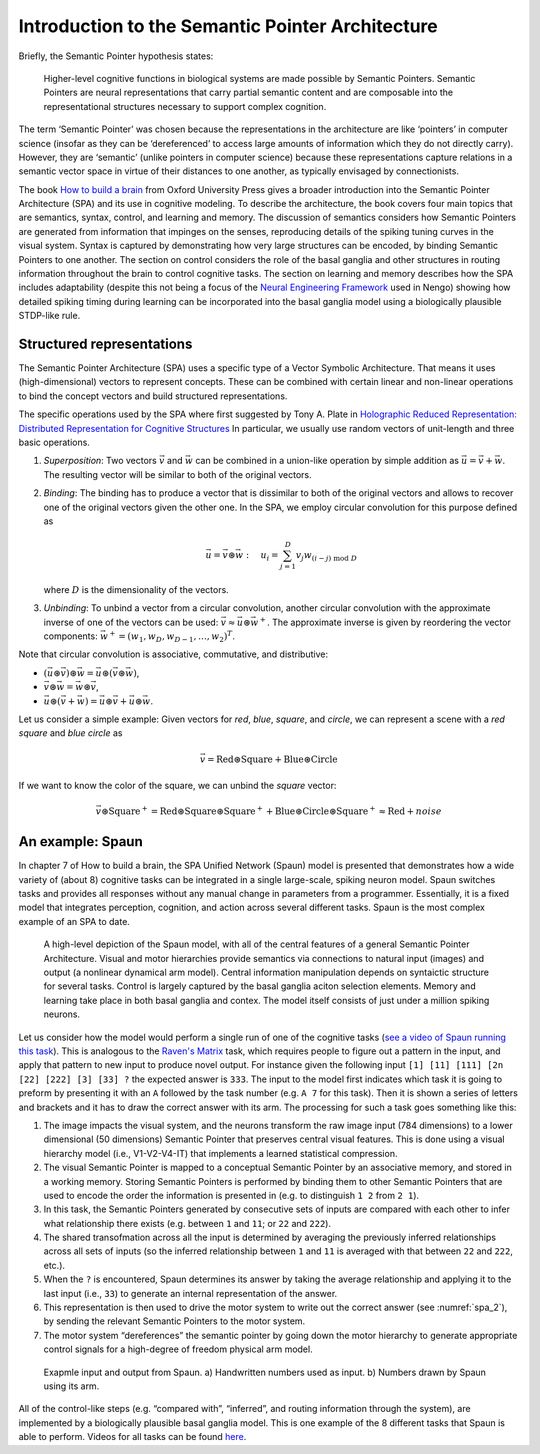 Introduction to the Semantic Pointer Architecture
-------------------------------------------------

Briefly, the Semantic Pointer hypothesis states:

    Higher-level cognitive functions in biological systems are made possible by
    Semantic Pointers. Semantic Pointers are neural representations that carry
    partial semantic content and are composable into the representational
    structures necessary to support complex cognition.

The term ‘Semantic Pointer’ was chosen because the representations in the
architecture are like ‘pointers’ in computer science (insofar as they can be
‘dereferenced’ to access large amounts of information which they do not
directly carry). However, they are ‘semantic’ (unlike pointers in computer
science) because these representations capture relations in a semantic vector
space in virtue of their distances to one another, as typically envisaged by
connectionists.

The book `How to build a brain
<https://www.amazon.com/How-Build-Brain-Architecture-Architectures/dp/0199794545>`_
from Oxford University Press gives a broader introduction into the Semantic
Pointer Architecture (SPA) and its use in cognitive modeling. To describe the
architecture, the book covers four main topics that are semantics, syntax,
control, and learning and memory. The discussion of semantics considers how
Semantic Pointers are generated from information that impinges on the senses,
reproducing details of the spiking tuning curves in the visual system. Syntax is
captured by demonstrating how very large structures can be encoded, by binding
Semantic Pointers to one another. The section on control considers the role of
the basal ganglia and other structures in routing information throughout the
brain to control cognitive tasks. The section on learning and memory describes
how the SPA includes adaptability (despite this not being a focus of the `Neural
Engineering Framework <http://compneuro.uwaterloo.ca/research/nef.html>`_ used
in Nengo) showing how detailed spiking timing during learning can be
incorporated into the basal ganglia model using a biologically plausible
STDP-like rule.


Structured representations
^^^^^^^^^^^^^^^^^^^^^^^^^^

The Semantic Pointer Architecture (SPA) uses a specific type of a Vector
Symbolic Architecture. That means it uses (high-dimensional) vectors to
represent concepts. These can be combined with certain linear and non-linear
operations to bind the concept vectors and build structured representations.

The specific operations used by the SPA where first suggested by Tony A. Plate
in `Holographic Reduced Representation: Distributed Representation for Cognitive
Structures
<https://www.amazon.ca/Holographic-Reduced-Representation-Distributed-Structures-ebook/dp/B0188Y14VS/ref=sr_1_1?ie=UTF8&qid=1502311400&sr=8-1>`_
In particular, we usually use random vectors of unit-length and three basic
operations.

1. *Superposition*: Two vectors :math:`\vec{v}` and :math:`\vec{w}` can be
   combined in a union-like operation by simple addition as
   :math:`\vec{u} = \vec{v} + \vec{w}`. The resulting vector will be similar to
   both of the original vectors.
2. *Binding*: The binding has to produce a vector that is dissimilar to both of
   the original vectors and allows to recover one of the original vectors given
   the other one. In the SPA, we employ circular convolution for this purpose
   defined as

   .. math::

      \vec{u} = \vec{v} \circledast \vec{w}\ :\quad u_i = \sum_{j=1}^D v_j
      w_{(i-j)\ \mathrm{mod}\ D}

   where :math:`D` is the dimensionality of the vectors.
3. *Unbinding*: To unbind a vector from a circular convolution, another circular
   convolution with the approximate inverse of one of the vectors can be used:
   :math:`\vec{v} \approx \vec{u} \circledast \vec{w}^+`. The approximate
   inverse is given by reordering the vector components:
   :math:`\vec{w}^+ = (w_1, w_D, w_{D-1}, \dots, w_2)^T`.

Note that circular convolution is associative, commutative, and distributive:

* :math:`(\vec{u} \circledast \vec{v}) \circledast \vec{w} = \vec{u} \circledast (\vec{v} \circledast \vec{w})`,
* :math:`\vec{v} \circledast \vec{w} = \vec{w} \circledast \vec{v}`,
* :math:`\vec{u} \circledast (\vec{v} + \vec{w}) = \vec{u} \circledast \vec{v} + \vec{u} \circledast \vec{w}`.

Let us consider a simple example: Given vectors for *red*, *blue*,
*square*, and *circle*, we can represent a scene with a *red square* and *blue
circle* as

.. math::

   \vec{v} = \mathrm{Red} \circledast \mathrm{Square} + \mathrm{Blue}
   \circledast \mathrm{Circle}

If we want to know the color of the square, we can unbind the *square* vector:

.. math::

   \vec{v} \circledast \mathrm{Square}^+ = \mathrm{Red} \circledast
   \mathrm{Square} \circledast \mathrm{Square}^+ + \mathrm{Blue} \circledast
   \mathrm{Circle} \circledast \mathrm{Square}^+ \approx \mathrm{Red}
   + \mathit{noise}


An example: Spaun
^^^^^^^^^^^^^^^^^

In chapter 7 of How to build a brain, the SPA Unified Network (Spaun) model is
presented that demonstrates how a wide variety of (about 8) cognitive tasks can
be integrated in a single large-scale, spiking neuron model. Spaun switches
tasks and provides all responses without any manual change in parameters from
a programmer. Essentially, it is a fixed model that integrates perception,
cognition, and action across several different tasks. Spaun is the most complex
example of an SPA to date.

.. figure:: spa_1.png
   :alt: High-level depicitoin of the Spaun model.

   A high-level depiction of the Spaun model, with all of the central features
   of a general Semantic Pointer Architecture. Visual and motor hierarchies
   provide semantics via connections to natural input (images) and output (a
   nonlinear dynamical arm model). Central information manipulation depends on
   syntaictic structure for several tasks. Control is largely captured by the
   basal ganglia aciton selection elements. Memory and learning take place in
   both basal ganglia and contex. The model itself consists of just under
   a million spiking neurons.

Let us consider how the model would perform a single run of one of the cognitive
tasks (`see a video of Spaun running this task
<http://nengo.ca/build-a-brain/task7>`_). This is analogous to the `Raven's
Matrix <https://en.wikipedia.org/wiki/Raven's_Progressive_Matrices>`_ task,
which requires people to figure out a pattern in the input, and apply that
pattern to new input to produce novel output. For instance given the following
input ``[1] [11] [111] [2n [22] [222] [3] [33] ?`` the expected answer is
``333``. The input to the model first indicates which task it is going to
preform by presenting it with an ``A`` followed by the task number (e.g. ``A 7``
for this task). Then it is shown a series of letters and brackets and it has to
draw the correct answer with its arm. The processing for such a task goes
something like this:

1. The image impacts the visual system, and the neurons transform the raw image
   input (784 dimensions) to a lower dimensional (50 dimensions) Semantic
   Pointer that preserves central visual features. This is done using a visual
   hierarchy model (i.e., V1-V2-V4-IT) that implements a learned statistical
   compression.
2. The visual Semantic Pointer is mapped to a conceptual Semantic Pointer by an
   associative memory, and stored in a working memory. Storing Semantic
   Pointers is performed by binding them to other Semantic Pointers that are
   used to encode the order the information is presented in (e.g. to
   distinguish ``1 2`` from ``2 1``).
3. In this task, the Semantic Pointers generated by consecutive sets of inputs
   are compared with each other to infer what relationship there exists (e.g.
   between ``1`` and ``11``; or ``22`` and ``222``).
4. The shared transofmation across all the input is determined by averaging the
   previously inferred relationships across all sets of inputs (so the inferred
   relationship between ``1`` and ``11`` is averaged with that between ``22``
   and ``222``, etc.).
5. When the ``?`` is encountered, Spaun determines its answer by taking the
   average relationship and applying it to the last input (i.e., ``33``) to
   generate an internal representation of the answer.
6. This representation is then used to drive the motor system to write out the
   correct answer (see :numref:`spa_2`), by sending the relevant Semantic
   Pointers to the motor system.
7. The motor system “dereferences” the semantic pointer by going down the motor
   hierarchy to generate appropriate control signals for a high-degree of
   freedom physical arm model.

.. _spa_2:

.. figure:: spa_2.png
   :alt: Example input and output from Spaun.

   Exapmle input and output from Spaun. a) Handwritten numbers used as input.
   b) Numbers drawn by Spaun using its arm.

All of the control-like steps (e.g. “compared with”, “inferred”, and routing
information through the system), are implemented by a biologically plausible
basal ganglia model. This is one example of the 8 different tasks that Spaun is
able to perform. Videos for all tasks can be found `here
<http://nengo.ca/build-a-brain/spaunvideos/>`_.
